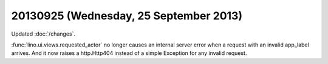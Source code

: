 =======================================
20130925 (Wednesday, 25 September 2013)
=======================================


Updated :doc:`/changes`.

:func:`lino.ui.views.requested_actor` no longer causes an internal 
server error when a request with an invalid app_label arrives.
And it now raises a http.Http404 instead 
of a simple Exception for any invalid request. 
